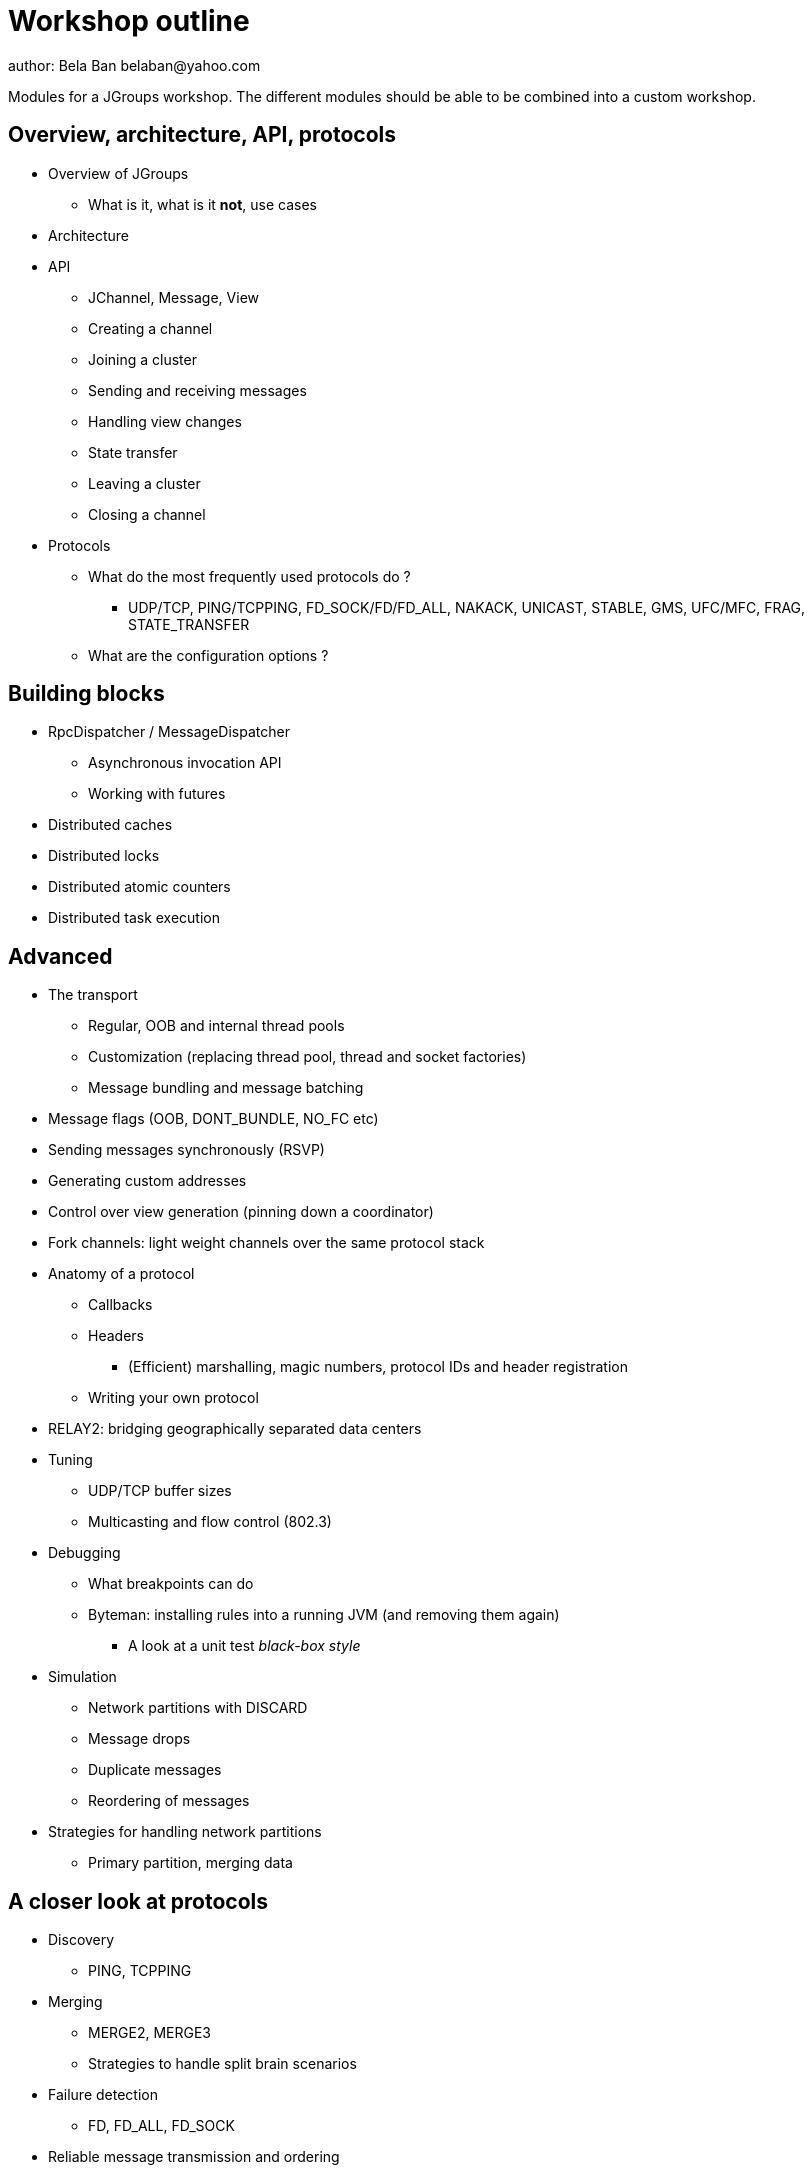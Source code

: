 

Workshop outline
================
author: Bela Ban belaban@yahoo.com

Modules for a JGroups workshop. The different modules should be able to be
combined into a custom workshop.



Overview, architecture, API, protocols
--------------------------------------
* Overview of JGroups
** What is it, what is it *not*, use cases
* Architecture
* API
** JChannel, Message, View
** Creating a channel
** Joining a cluster
** Sending and receiving messages
** Handling view changes
** State transfer
** Leaving a cluster
** Closing a channel
* Protocols
** What do the most frequently used protocols do ?
*** UDP/TCP, PING/TCPPING, FD_SOCK/FD/FD_ALL, NAKACK, UNICAST, STABLE,
GMS, UFC/MFC, FRAG, STATE_TRANSFER
** What are the configuration options ?



Building blocks
---------------
* RpcDispatcher / MessageDispatcher
** Asynchronous invocation API
** Working with futures
* Distributed caches
* Distributed locks
* Distributed atomic counters
* Distributed task execution




Advanced
--------
* The transport
** Regular, OOB and internal thread pools
** Customization (replacing thread pool, thread and socket factories)
** Message bundling and message batching

* Message flags (OOB, DONT_BUNDLE, NO_FC etc)
* Sending messages synchronously (RSVP)
* Generating custom addresses
* Control over view generation (pinning down a coordinator)
* Fork channels: light weight channels over the same protocol stack


* Anatomy of a protocol
** Callbacks
** Headers
*** (Efficient) marshalling, magic numbers, protocol IDs and header registration
** Writing your own protocol


* RELAY2: bridging geographically separated data centers

* Tuning
** UDP/TCP buffer sizes
** Multicasting and flow control (802.3)

* Debugging 
** What breakpoints can do
** Byteman: installing rules into a running JVM (and removing them again)
*** A look at a unit test _black-box style_

* Simulation
** Network partitions with DISCARD
** Message drops
** Duplicate messages
** Reordering of messages

* Strategies for handling network partitions
** Primary partition, merging data


A closer look at protocols
--------------------------
* Discovery
** PING, TCPPING

* Merging
** MERGE2, MERGE3
** Strategies to handle split brain scenarios

* Failure detection
** FD, FD_ALL, FD_SOCK

* Reliable message transmission and ordering
** NAKACK, UNICAST, SEQUENCER, RSVP

* Message stability
** STABLE

* Cluster membership
** GMS

* Flow control
** MFC, UFC

* State transfer
** STATE_TRANSFER, STATE, STATE_SOCK

* Security
** AUTH and ENCRYPT

* Misc
** FRAG, COMPRESS, STOMP

* Steps to arrive at an optimal configuration
** Decision tree


Admin
-----
* Discuss the provided default stacks (UDP, TCP, perhaps EC2)
* If TCP is used: which protocols can be removed, same with UDP

* Most important config changes, e.g.
** Timeouts in discovery protocol
** Listing all nodes in TCPPING
** Thread pool configuration (min/max threads, queues)

* Diagnostics
** Logging
** JMX and jconsole
** probe.sh
*** Getting and setting properties, invoking methods, changing the log level at runtime

* Most common pain points
** Members don't find each other (bind_addr, IPv4)
** Switch configuration (IGMP snooping)
** Firewalls


JGroups and JDG
---------------
* Thread pool configuration, back pressure into JGroups
** Missing heartbeats caused by exhausted thread pools and false suspicions 
* High concurrent access to the same key set --> possible use of total order


Demos (to be run by attendees)
------------------------------
* Chat
* ReplCache
* Distributed lock
* Distributed counter
* Distributed task execution

